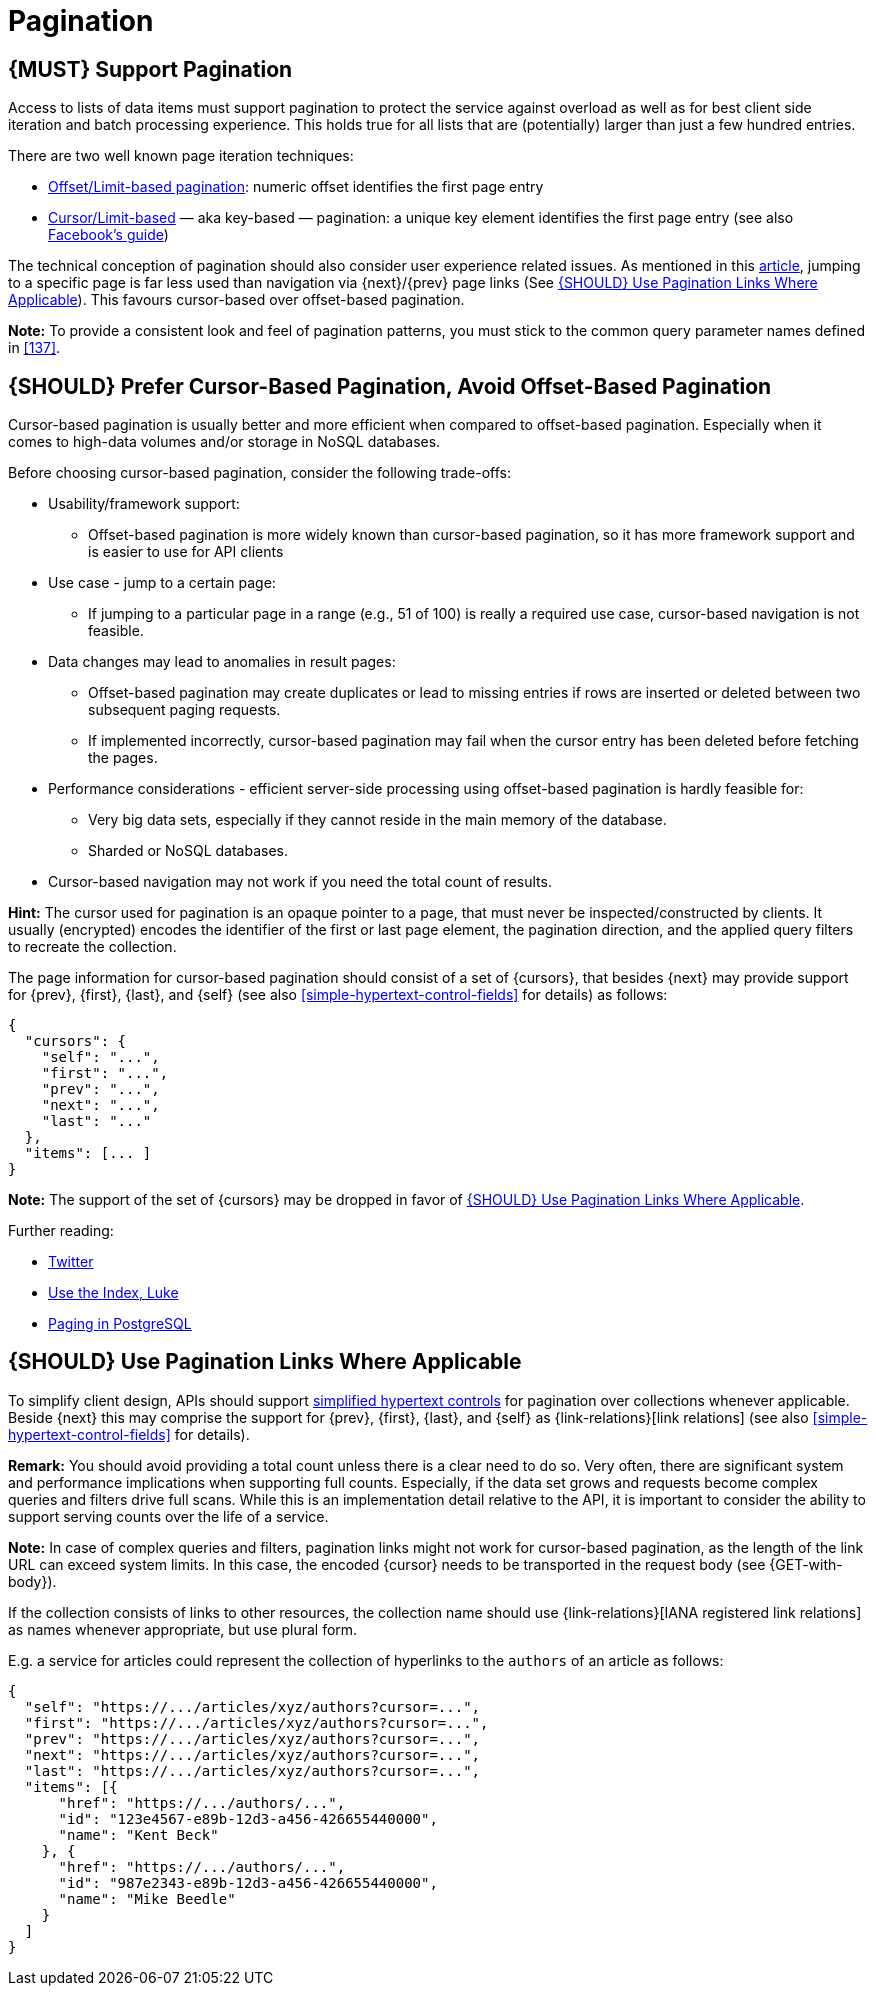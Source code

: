 [[pagination]]
= Pagination

[#159]
== {MUST} Support Pagination

Access to lists of data items must support pagination to protect the service
against overload as well as for best client side iteration and batch processing
experience. This holds true for all lists that are (potentially) larger than
just a few hundred entries.

There are two well known page iteration techniques:

* https://developer.infoconnect.com/paging-results[Offset/Limit-based
  pagination]: numeric offset identifies the first page entry
* https://dev.twitter.com/overview/api/cursoring[Cursor/Limit-based] — aka
  key-based — pagination: a unique key element identifies the first page entry
  (see also https://developers.facebook.com/docs/graph-api/using-graph-api/v2.4#paging[Facebook’s
  guide])

The technical conception of pagination should also consider user experience
related issues. As mentioned in this
https://www.smashingmagazine.com/2016/03/pagination-infinite-scrolling-load-more-buttons/[article],
jumping to a specific page is far less used than navigation via {next}/{prev}
page links (See <<161>>). This favours cursor-based over offset-based
pagination.

**Note:** To provide a consistent look and feel of pagination patterns,
you must stick to the common query parameter names defined in <<137>>.

[#160]
== {SHOULD} Prefer Cursor-Based Pagination, Avoid Offset-Based Pagination

Cursor-based pagination is usually better and more efficient when compared to
offset-based pagination. Especially when it comes to high-data volumes and/or
storage in NoSQL databases.

Before choosing cursor-based pagination, consider the following trade-offs:

* Usability/framework support:
  ** Offset-based pagination is more widely known than cursor-based pagination,
    so it has more framework support and is easier to use for API clients
* Use case - jump to a certain page:
  ** If jumping to a particular page in a range (e.g., 51 of 100) is really a
   required use case, cursor-based navigation is not feasible.
* Data changes may lead to anomalies in result pages:
  ** Offset-based pagination may create duplicates or lead to missing entries
     if rows are inserted or deleted between two subsequent paging requests.
  ** If implemented incorrectly, cursor-based pagination may fail when the
     cursor entry has been deleted before fetching the pages.
* Performance considerations - efficient server-side processing using
  offset-based pagination is hardly feasible for:
  ** Very big data sets, especially if they cannot reside in the main memory of
     the database.
  ** Sharded or NoSQL databases.
* Cursor-based navigation may not work if you need the total count of results.

*Hint:* The cursor used for pagination is an opaque pointer to a page, that
must never be inspected/constructed by clients. It usually (encrypted) encodes
the identifier of the first or last page element, the pagination direction, and
the applied query filters to recreate the collection. 

The page information for cursor-based pagination should consist of a set of
{cursors}, that besides {next} may provide support for {prev}, {first}, {last},
and {self} (see also <<simple-hypertext-control-fields>> for details) as
follows:

[source,json]
----
{
  "cursors": {
    "self": "...",
    "first": "...",
    "prev": "...",
    "next": "...",
    "last": "..."
  },
  "items": [... ]
}
----

*Note:* The support of the set of {cursors} may be dropped in favor of <<161>>.

Further reading:

* https://dev.twitter.com/rest/public/timelines[Twitter]
* http://use-the-index-luke.com/no-offset[Use the Index, Luke]
* https://www.citusdata.com/blog/1872-joe-nelson/409-five-ways-paginate-postgres-basic-exotic[Paging
  in PostgreSQL]

[#161]
== {SHOULD} Use Pagination Links Where Applicable

To simplify client design, APIs should support <<165, simplified hypertext
controls>> for pagination over collections whenever applicable. Beside {next}
this may comprise the support for {prev}, {first}, {last}, and {self} as
{link-relations}[link relations] (see also <<simple-hypertext-control-fields>>
for details).

*Remark:* You should avoid providing a total count unless there is a clear
need to do so. Very often, there are significant system and performance
implications when supporting full counts. Especially, if the data set grows
and requests become complex queries and filters drive full scans. While this
is an implementation detail relative to the API, it is important to consider
the ability to support serving counts over the life of a service.

*Note:* In case of complex queries and filters, pagination links might not
work for cursor-based pagination, as the length of the link URL can exceed
system limits. In this case, the encoded {cursor} needs to be transported in
the request body (see {GET-with-body}).

If the collection consists of links to other resources, the collection
name should use {link-relations}[IANA registered link relations] as names
whenever appropriate, but use plural form.

E.g. a service for articles could represent the collection of hyperlinks to
the `authors` of an article as follows:

[source,json]
----
{
  "self": "https://.../articles/xyz/authors?cursor=...",
  "first": "https://.../articles/xyz/authors?cursor=...",
  "prev": "https://.../articles/xyz/authors?cursor=...",
  "next": "https://.../articles/xyz/authors?cursor=...",
  "last": "https://.../articles/xyz/authors?cursor=...",
  "items": [{
      "href": "https://.../authors/...",
      "id": "123e4567-e89b-12d3-a456-426655440000",
      "name": "Kent Beck"
    }, {
      "href": "https://.../authors/...",
      "id": "987e2343-e89b-12d3-a456-426655440000",
      "name": "Mike Beedle"
    }
  ]
}
----
